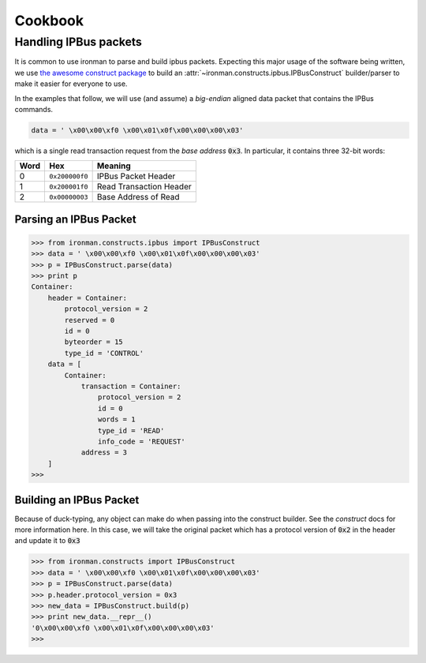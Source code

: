 .. _ref-cookbook:

=========
Cookbook
=========

Handling IPBus packets
-----------------------------

It is common to use ironman to parse and build ipbus packets. Expecting this major usage of the software being written, we use `the awesome construct package <https://github.com/construct/construct/>`_ to build an :attr:`~ironman.constructs.ipbus.IPBusConstruct` builder/parser to make it easier for everyone to use.

In the examples that follow, we will use (and assume) a `big-endian` aligned data packet that contains the IPBus commands.

.. code-block:: python

    data = ' \x00\x00\xf0 \x00\x01\x0f\x00\x00\x00\x03'

which is a single read transaction request from the `base address` :code:`0x3`. In particular, it contains three 32-bit words:

==== ============== =======================
Word Hex            Meaning
==== ============== =======================
0    ``0x200000f0`` IPBus Packet Header
1    ``0x200001f0`` Read Transaction Header
2    ``0x00000003`` Base Address of Read
==== ============== =======================

Parsing an IPBus Packet
~~~~~~~~~~~~~~~~~~~~~~~

>>> from ironman.constructs.ipbus import IPBusConstruct
>>> data = ' \x00\x00\xf0 \x00\x01\x0f\x00\x00\x00\x03'
>>> p = IPBusConstruct.parse(data)
>>> print p
Container:
    header = Container:
        protocol_version = 2
        reserved = 0
        id = 0
        byteorder = 15
        type_id = 'CONTROL'
    data = [
        Container:
            transaction = Container:
                protocol_version = 2
                id = 0
                words = 1
                type_id = 'READ'
                info_code = 'REQUEST'
            address = 3
    ]
>>>

Building an IPBus Packet
~~~~~~~~~~~~~~~~~~~~~~~~

Because of duck-typing, any object can make do when passing into the construct builder. See the `construct` docs for more information here. In this case, we will take the original packet which has a protocol version of :code:`0x2` in the header and update it to :code:`0x3`

>>> from ironman.constructs import IPBusConstruct
>>> data = ' \x00\x00\xf0 \x00\x01\x0f\x00\x00\x00\x03'
>>> p = IPBusConstruct.parse(data)
>>> p.header.protocol_version = 0x3
>>> new_data = IPBusConstruct.build(p)
>>> print new_data.__repr__()
'0\x00\x00\xf0 \x00\x01\x0f\x00\x00\x00\x03'
>>>

